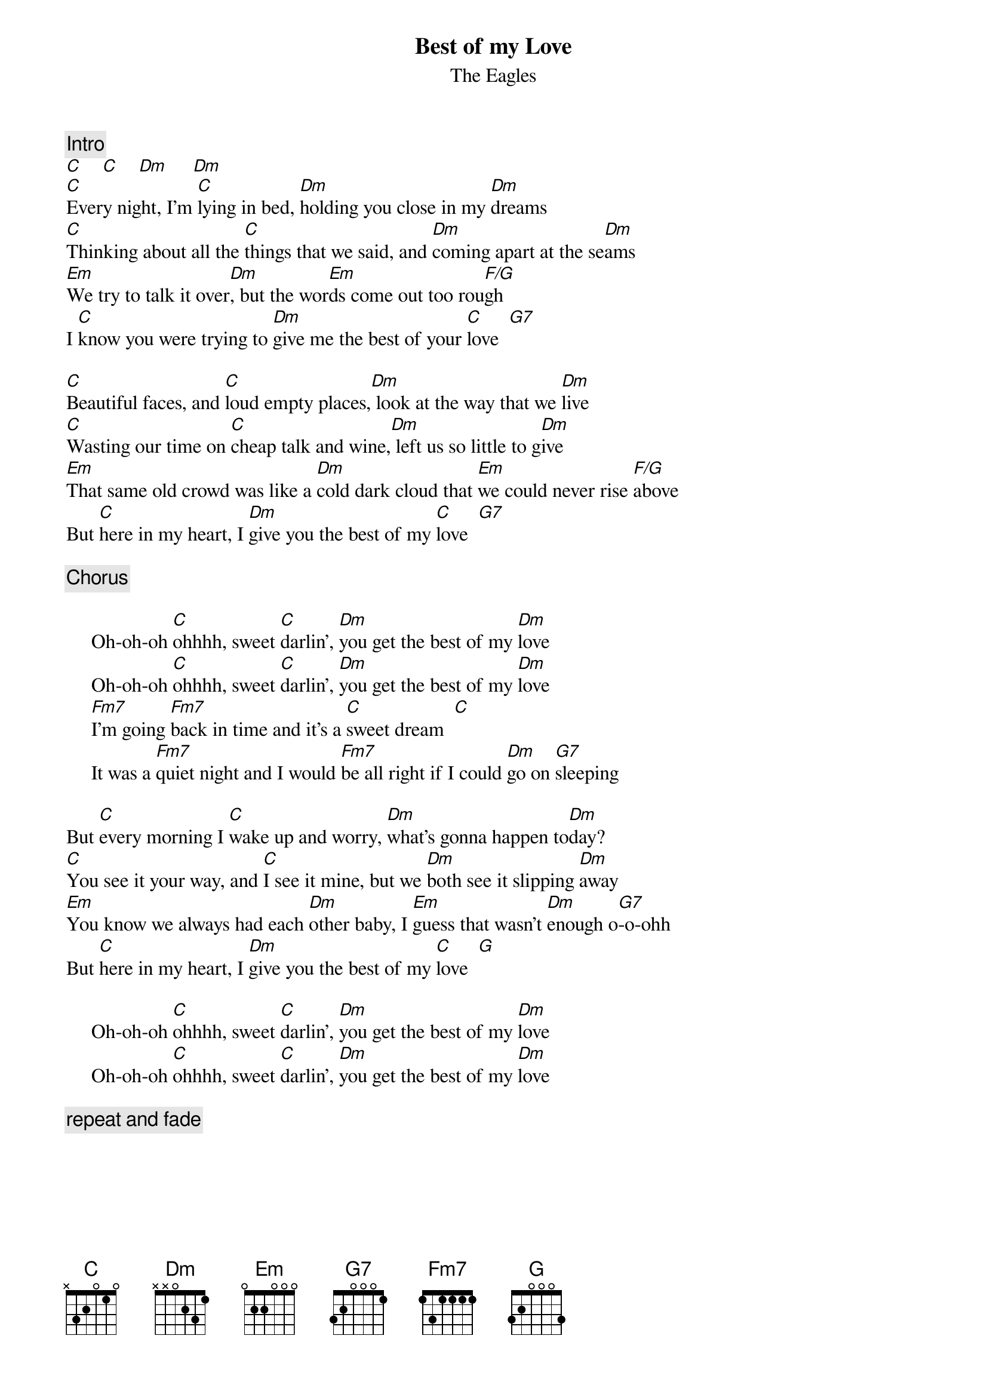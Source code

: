 {key: C}
{title:Best of my Love}
{st:The Eagles}
{c:Intro}
[C]    [C]    [Dm]     [Dm]
[C]Every night, I'm [C]lying in bed, [Dm]holding you close in my [Dm]dreams
[C]Thinking about all the [C]things that we said, and [Dm]coming apart at the se[Dm]ams
[Em]We try to talk it over[Dm], but the wor[Em]ds come out too rou[F/G]gh
I [C]know you were trying to [Dm]give me the best of your [C]love  [G7]

[C]Beautiful faces, and [C]loud empty places,[Dm] look at the way that we [Dm]live
[C]Wasting our time on [C]cheap talk and wine,[Dm] left us so little to g[Dm]ive
[Em]That same old crowd was like a [Dm]cold dark cloud that [Em]we could never rise [F/G]above
But [C]here in my heart, I [Dm]give you the best of my [C]love  [G7]

{c:Chorus}

     Oh-oh-oh [C]ohhhh, sweet [C]darlin', [Dm]you get the best of my [Dm]love
     Oh-oh-oh [C]ohhhh, sweet [C]darlin', [Dm]you get the best of my [Dm]love
     [Fm7]I'm going [Fm7]back in time and it's a [C]sweet dream  [C]
     It was a [Fm7]quiet night and I would [Fm7]be all right if I could [Dm]go on [G7]sleeping

But [C]every morning I [C]wake up and worry, [Dm]what's gonna happen to[Dm]day?
[C]You see it your way, and [C]I see it mine, but we [Dm]both see it slipping [Dm]away
[Em]You know we always had each [Dm]other baby, I [Em]guess that wasn't [Dm]enough o[G7]-o-ohh
But [C]here in my heart, I [Dm]give you the best of my [C]love  [G]

     Oh-oh-oh [C]ohhhh, sweet [C]darlin', [Dm]you get the best of my [Dm]love
     Oh-oh-oh [C]ohhhh, sweet [C]darlin', [Dm]you get the best of my [Dm]love

{c:repeat and fade}
